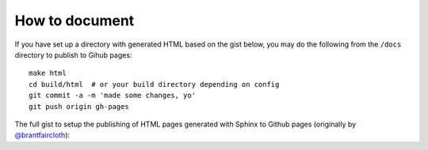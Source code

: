 How to document
===================

If you have set up a directory with generated HTML based on the gist below,
you may do the following from the ``/docs`` directory to publish to Gihub pages::

    make html
    cd build/html  # or your build directory depending on config
    git commit -a -m 'made some changes, yo'
    git push origin gh-pages

The full gist to setup the publishing of HTML pages generated with Sphinx to Github pages 
(originally by `@brantfaircloth <https://github.com/brantfaircloth>`__):

.. gist:: https://gist.github.com/dudarev/5871867
